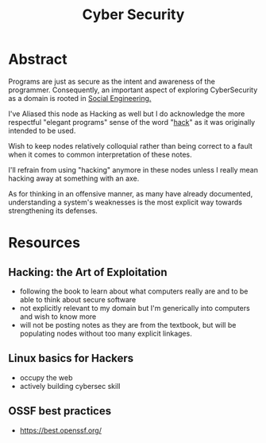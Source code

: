 :PROPERTIES:
:ID:       6e9b50dc-c5c0-454d-ad99-e6b6968b221a
:ROAM_ALIASES: Hacking
:END:
#+title: Cyber Security
#+filetags: :programming:root:

* Abstract
Programs are just as secure as the intent and awareness of the programmer. Consequently, an important aspect of exploring CyberSecurity as a domain is rooted in [[id:20240218T063419.065184][Social Engineering.]] 

I've Aliased this node as Hacking as well but I do acknowledge the more respectful "elegant programs" sense of the word "[[id:20240218T065014.753109][hack]]" as it was originally intended to be used.

Wish to keep nodes relatively colloquial rather than being correct to a fault when it comes to common interpretation of these notes.

I'll refrain from using "hacking" anymore in these nodes unless I really mean hacking away at something with an axe.

As for thinking in an offensive manner, as many have already documented, understanding a system's weaknesses is the most explicit way towards strengthening its defenses.

* Resources
** Hacking: the Art of Exploitation
:PROPERTIES:
:ID:       14f6375c-110b-46be-b7d1-3a5b14cdb8d2
:END:
 - following the book to learn about what computers really are and to be able to think about secure software
 - not explicitly relevant to my domain but I'm generically into computers and wish to know more
 - will not be posting notes as they are from the textbook, but will be populating nodes without too many explicit linkages.

** Linux basics for Hackers
:PROPERTIES:
:ID:       310eb440-587c-4927-9b06-e2f3e0efb647
:END:
 - occupy the web
 - actively building cybersec skill
** OSSF best practices
- https://best.openssf.org/
